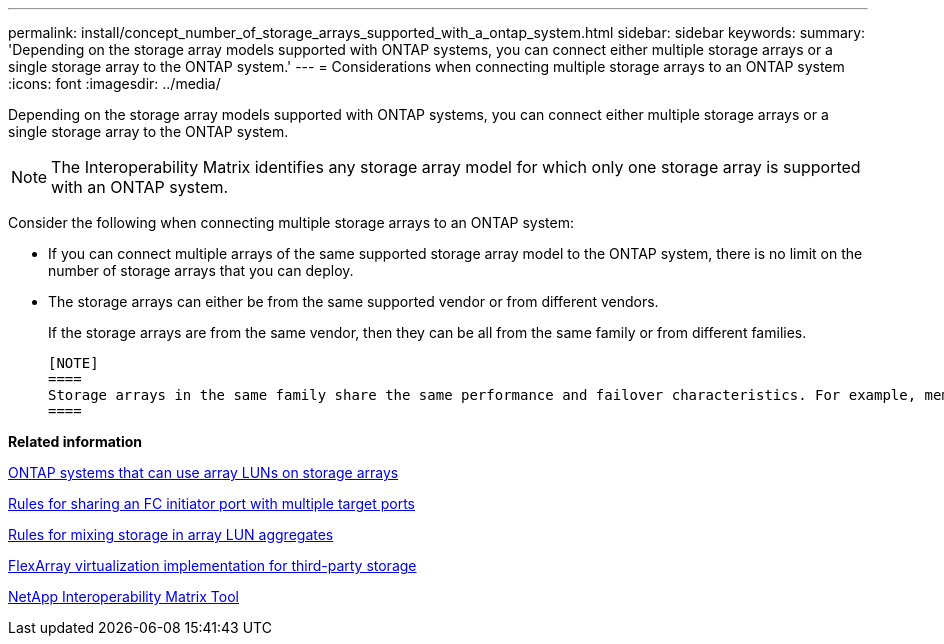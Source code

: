 ---
permalink: install/concept_number_of_storage_arrays_supported_with_a_ontap_system.html
sidebar: sidebar
keywords: 
summary: 'Depending on the storage array models supported with ONTAP systems, you can connect either multiple storage arrays or a single storage array to the ONTAP system.'
---
= Considerations when connecting multiple storage arrays to an ONTAP system
:icons: font
:imagesdir: ../media/

[.lead]
Depending on the storage array models supported with ONTAP systems, you can connect either multiple storage arrays or a single storage array to the ONTAP system.

[NOTE]
====
The Interoperability Matrix identifies any storage array model for which only one storage array is supported with an ONTAP system.
====

Consider the following when connecting multiple storage arrays to an ONTAP system:

* If you can connect multiple arrays of the same supported storage array model to the ONTAP system, there is no limit on the number of storage arrays that you can deploy.
* The storage arrays can either be from the same supported vendor or from different vendors.
+
If the storage arrays are from the same vendor, then they can be all from the same family or from different families.

 [NOTE]
 ====
 Storage arrays in the same family share the same performance and failover characteristics. For example, members of the same family all perform active-active failover, or they all perform active-passive failover. More than one factor might be used to determine storage array families. For example, storage arrays with different architectures would be in different families even though other characteristics might be the same.
 ====

*Related information*

xref:concept_systems_that_can_use_array_luns_on_storage_arrays.adoc[ONTAP systems that can use array LUNs on storage arrays]

xref:concept_rules_for_sharing_an_fc_initiator_port_with_multiple_target_ports.adoc[Rules for sharing an FC initiator port with multiple target ports]

xref:concept_rules_for_mixing_storage_in_aggregates_for_v_series_systems.adoc[Rules for mixing storage in array LUN aggregates]

https://docs.netapp.com/ontap-9/topic/com.netapp.doc.vs-ig-third/home.html[FlexArray virtualization implementation for third-party storage]

https://mysupport.netapp.com/matrix[NetApp Interoperability Matrix Tool]
